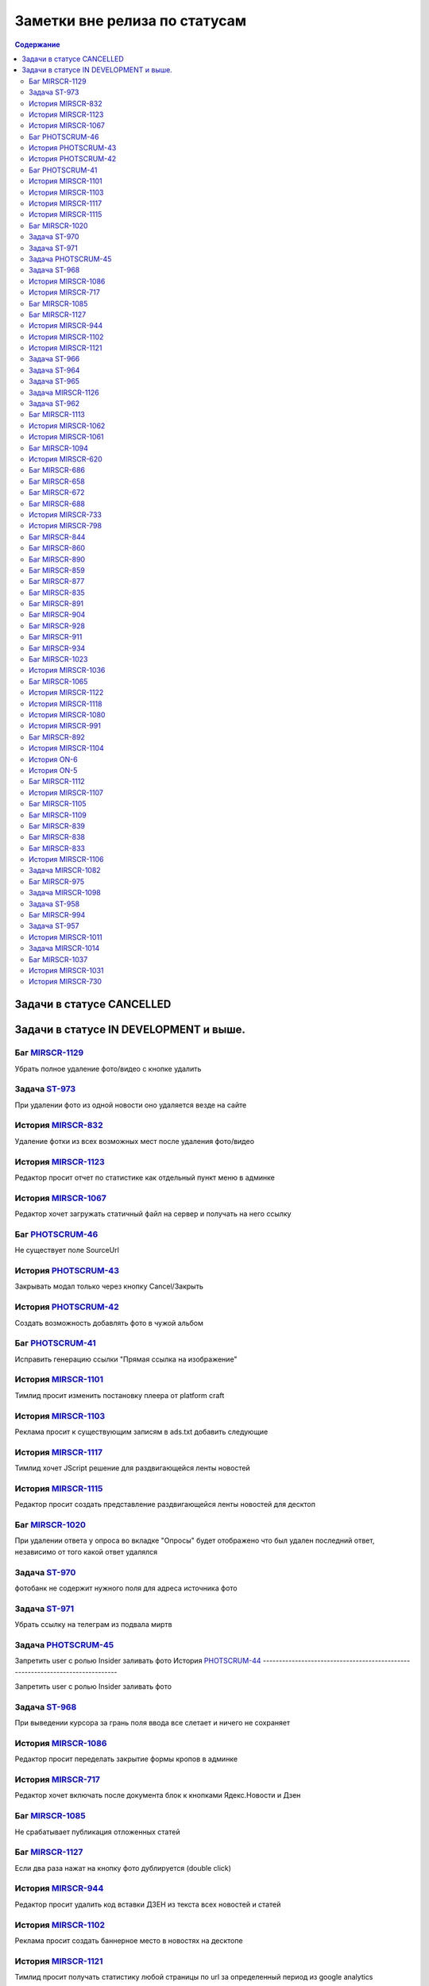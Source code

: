 **********************************
Заметки вне релиза по статусам
**********************************

.. contents:: Содержание
   :depth: 2

Задачи в статусе CANCELLED
===============================



Задачи в статусе IN DEVELOPMENT и выше.
========================================



Баг `MIRSCR-1129 <https://mir24tv.atlassian.net/browse/MIRSCR-1129>`_
------------------------------------------------------------------------------
Убрать полное удаление фото/видео с кнопке удалить

Задача `ST-973 <https://mir24tv.atlassian.net/browse/ST-973>`_
------------------------------------------------------------------------------
При удалении фото из одной новости оно удаляется везде на сайте

История `MIRSCR-832 <https://mir24tv.atlassian.net/browse/MIRSCR-832>`_
------------------------------------------------------------------------------
Удаление фотки из всех возможных мест после удаления фото/видео

История `MIRSCR-1123 <https://mir24tv.atlassian.net/browse/MIRSCR-1123>`_
------------------------------------------------------------------------------
Редактор просит отчет по статистике как отдельный пункт меню в админке

История `MIRSCR-1067 <https://mir24tv.atlassian.net/browse/MIRSCR-1067>`_
------------------------------------------------------------------------------
Редактор хочет загружать статичный файл на сервер и получать на него ссылку

Баг `PHOTSCRUM-46 <https://mir24tv.atlassian.net/browse/PHOTSCRUM-46>`_
------------------------------------------------------------------------------
Не существует поле SourceUrl

История `PHOTSCRUM-43 <https://mir24tv.atlassian.net/browse/PHOTSCRUM-43>`_
------------------------------------------------------------------------------
Закрывать модал только через кнопку Cancel/Закрыть

История `PHOTSCRUM-42 <https://mir24tv.atlassian.net/browse/PHOTSCRUM-42>`_
------------------------------------------------------------------------------
Создать возможность добавлять фото в чужой альбом


Баг `PHOTSCRUM-41 <https://mir24tv.atlassian.net/browse/PHOTSCRUM-41>`_
------------------------------------------------------------------------------
Исправить генерацию ссылки "Прямая ссылка на изображение"

История `MIRSCR-1101 <https://mir24tv.atlassian.net/browse/MIRSCR-1101>`_
------------------------------------------------------------------------------
Тимлид просит изменить постановку плеера от platform craft

История `MIRSCR-1103 <https://mir24tv.atlassian.net/browse/MIRSCR-1103>`_
------------------------------------------------------------------------------
Реклама просит к существующим записям в ads.txt добавить следующие

История `MIRSCR-1117 <https://mir24tv.atlassian.net/browse/MIRSCR-1117>`_
------------------------------------------------------------------------------
Тимлид хочет JScript решение для раздвигающейся ленты новостей

История `MIRSCR-1115 <https://mir24tv.atlassian.net/browse/MIRSCR-1115>`_
------------------------------------------------------------------------------
Редактор просит создать представление раздвигающейся ленты новостей для десктоп

Баг `MIRSCR-1020 <https://mir24tv.atlassian.net/browse/MIRSCR-1020>`_
------------------------------------------------------------------------------
При удалении ответа у опроса во вкладке "Опросы" будет отображено что был удален последний ответ, независимо от того какой ответ удалялся

Задача `ST-970 <https://mir24tv.atlassian.net/browse/ST-970>`_
------------------------------------------------------------------------------
фотобанк не содержит нужного поля для адреса источника фото

Задача `ST-971 <https://mir24tv.atlassian.net/browse/ST-971>`_
------------------------------------------------------------------------------
Убрать ссылку на телеграм из подвала миртв

Задача `PHOTSCRUM-45 <https://mir24tv.atlassian.net/browse/PHOTSCRUM-45>`_
------------------------------------------------------------------------------

Запретить user с ролью Insider заливать фото
История `PHOTSCRUM-44 <https://mir24tv.atlassian.net/browse/PHOTSCRUM-44>`_
------------------------------------------------------------------------------

Запретить user с ролью Insider заливать фото

Задача `ST-968 <https://mir24tv.atlassian.net/browse/ST-968>`_
------------------------------------------------------------------------------
При выведении курсора за грань поля ввода все слетает и ничего не сохраняет

История `MIRSCR-1086 <https://mir24tv.atlassian.net/browse/MIRSCR-1086>`_
------------------------------------------------------------------------------
Редактор просит переделать закрытие формы кропов в админке

История `MIRSCR-717 <https://mir24tv.atlassian.net/browse/MIRSCR-717>`_
------------------------------------------------------------------------------
Редактор хочет включать после документа блок к кнопками Ядекс.Новости и Дзен

Баг `MIRSCR-1085 <https://mir24tv.atlassian.net/browse/MIRSCR-1085>`_
------------------------------------------------------------------------------
Не срабатывает публикация отложенных статей

Баг `MIRSCR-1127 <https://mir24tv.atlassian.net/browse/MIRSCR-1127>`_
------------------------------------------------------------------------------
Если два раза нажат на кнопку фото дублируется (double click)

История `MIRSCR-944 <https://mir24tv.atlassian.net/browse/MIRSCR-944>`_
------------------------------------------------------------------------------
Редактор просит удалить код вставки ДЗЕН из текста всех новостей и статей

История `MIRSCR-1102 <https://mir24tv.atlassian.net/browse/MIRSCR-1102>`_
------------------------------------------------------------------------------
Реклама просит создать баннерное место в новостях на десктопе

История `MIRSCR-1121 <https://mir24tv.atlassian.net/browse/MIRSCR-1121>`_
------------------------------------------------------------------------------
Тимлид просит получать статистику любой страницы по url за определенный период из google analytics

Задача `ST-966 <https://mir24tv.atlassian.net/browse/ST-966>`_
------------------------------------------------------------------------------
Не стартует orad-web

Задача `ST-964 <https://mir24tv.atlassian.net/browse/ST-964>`_
------------------------------------------------------------------------------
Дублирует картинку при кадрировании

Задача `ST-965 <https://mir24tv.atlassian.net/browse/ST-965>`_
------------------------------------------------------------------------------
Сделать домашние папки пользователям на FTP

Задача `MIRSCR-1126 <https://mir24tv.atlassian.net/browse/MIRSCR-1126>`_
------------------------------------------------------------------------------
Убрать перекопирование BC и PB при деплое

Задача `ST-962 <https://mir24tv.atlassian.net/browse/ST-962>`_
------------------------------------------------------------------------------
Release 0.18

Баг `MIRSCR-1113 <https://mir24tv.atlassian.net/browse/MIRSCR-1113>`_
------------------------------------------------------------------------------
Yandex Turbo не соответствует отображение фото и видео с оригиналом в mir24.tv

История `MIRSCR-1062 <https://mir24tv.atlassian.net/browse/MIRSCR-1062>`_
------------------------------------------------------------------------------
Редактор просит запретить к индексации все сущности с тегом анонсы

История `MIRSCR-1061 <https://mir24tv.atlassian.net/browse/MIRSCR-1061>`_
------------------------------------------------------------------------------
Редактор просит исключить все сущности с тегом анонсы из всех рсс

Баг `MIRSCR-1094 <https://mir24tv.atlassian.net/browse/MIRSCR-1094>`_
------------------------------------------------------------------------------
Не размещается баннерное место 22 на мобильной версии

История `MIRSCR-620 <https://mir24tv.atlassian.net/browse/MIRSCR-620>`_
------------------------------------------------------------------------------
Чегляева хочет ленту всех опубликованных материалов

Баг `MIRSCR-686 <https://mir24tv.atlassian.net/browse/MIRSCR-686>`_
------------------------------------------------------------------------------
Ошибка поиска на сайте

Баг `MIRSCR-658 <https://mir24tv.atlassian.net/browse/MIRSCR-658>`_
------------------------------------------------------------------------------
Невозможно редактировать источник без Заголовка/Копирайта/origin

Баг `MIRSCR-672 <https://mir24tv.atlassian.net/browse/MIRSCR-672>`_
------------------------------------------------------------------------------
Неразрешенные для конкретной роли пункты меню всё равно отображаются в меню

Баг `MIRSCR-688 <https://mir24tv.atlassian.net/browse/MIRSCR-688>`_
------------------------------------------------------------------------------
Ошибка в представлении рсс для яндекс видео

История `MIRSCR-733 <https://mir24tv.atlassian.net/browse/MIRSCR-733>`_
------------------------------------------------------------------------------
Редактор хочет ставить баннеры-подложки в ротацию

История `MIRSCR-798 <https://mir24tv.atlassian.net/browse/MIRSCR-798>`_
------------------------------------------------------------------------------
Пользователь хочет выбирать возрастной ценз для выпуска передачи из выпадающего списка

Баг `MIRSCR-844 <https://mir24tv.atlassian.net/browse/MIRSCR-844>`_
------------------------------------------------------------------------------
При отмене создания новости на браузере firefox нужно два раза нажимать кнопку "Выйти"

Баг `MIRSCR-860 <https://mir24tv.atlassian.net/browse/MIRSCR-860>`_
------------------------------------------------------------------------------
Если пройти капчу и заполнить форму обратной связи некорректными данными на форме обратной связи то капча будет отмечена как пройденая и при попытке отправления формы обратной связи будет выведено сообщение validation.captcha

Баг `MIRSCR-890 <https://mir24tv.atlassian.net/browse/MIRSCR-890>`_
------------------------------------------------------------------------------
XML-feed Яндекс.Видео не кешируется или кешируется в процессе HTTP запроса

Баг `MIRSCR-859 <https://mir24tv.atlassian.net/browse/MIRSCR-859>`_
------------------------------------------------------------------------------
Не работает Главная страница

Баг `MIRSCR-877 <https://mir24tv.atlassian.net/browse/MIRSCR-877>`_
------------------------------------------------------------------------------
Ошибка в sitemap /yandex_video.xml

Баг `MIRSCR-835 <https://mir24tv.atlassian.net/browse/MIRSCR-835>`_
------------------------------------------------------------------------------
Русский алфавит в названии файлов ломает RSS

Баг `MIRSCR-891 <https://mir24tv.atlassian.net/browse/MIRSCR-891>`_
------------------------------------------------------------------------------
не видно вставку из твиттера

Баг `MIRSCR-904 <https://mir24tv.atlassian.net/browse/MIRSCR-904>`_
------------------------------------------------------------------------------
Страница dalet в адимнке не работает

Баг `MIRSCR-928 <https://mir24tv.atlassian.net/browse/MIRSCR-928>`_
------------------------------------------------------------------------------
В мета тег попадают запрещенные символы

Баг `MIRSCR-911 <https://mir24tv.atlassian.net/browse/MIRSCR-911>`_
------------------------------------------------------------------------------
Не отображается одно из видео при добавлении ссылки на 2 видео.

Баг `MIRSCR-934 <https://mir24tv.atlassian.net/browse/MIRSCR-934>`_
------------------------------------------------------------------------------
Не передаются видео в страницы Турбо

Баг `MIRSCR-1023 <https://mir24tv.atlassian.net/browse/MIRSCR-1023>`_
------------------------------------------------------------------------------
Если при добавлении видео указать файл другого формата, то появляется анимация загрузки и ничего больше не происходит

История `MIRSCR-1036 <https://mir24tv.atlassian.net/browse/MIRSCR-1036>`_
------------------------------------------------------------------------------
Сео хочет все теги meta перенести выше тега ld+json

Баг `MIRSCR-1065 <https://mir24tv.atlassian.net/browse/MIRSCR-1065>`_
------------------------------------------------------------------------------
Переполнение папки /tmp

История `MIRSCR-1122 <https://mir24tv.atlassian.net/browse/MIRSCR-1122>`_
------------------------------------------------------------------------------
Тимлид просит создать модель статистики для хранения ответов от сервисов статистики

История `MIRSCR-1118 <https://mir24tv.atlassian.net/browse/MIRSCR-1118>`_
------------------------------------------------------------------------------
Тимлид хочет отдавать массив JSON с набором новостей по запросу XHR с фронты

История `MIRSCR-1080 <https://mir24tv.atlassian.net/browse/MIRSCR-1080>`_
------------------------------------------------------------------------------
Редактор просит сделать переход с сюжета в админке на соответствующую страницу на фронте

История `MIRSCR-991 <https://mir24tv.atlassian.net/browse/MIRSCR-991>`_
------------------------------------------------------------------------------
Редактор хотел бы проверять скорость сетевого соединения с сервером

Баг `MIRSCR-892 <https://mir24tv.atlassian.net/browse/MIRSCR-892>`_
------------------------------------------------------------------------------
Некорректное отображение теста

История `MIRSCR-1104 <https://mir24tv.atlassian.net/browse/MIRSCR-1104>`_
------------------------------------------------------------------------------
Главред просит поставить счетчик mail.ru на мобильное представление

История `ON-6 <https://mir24tv.atlassian.net/browse/ON-6>`_
------------------------------------------------------------------------------
Трансляция onair.mir24.tv на маке не соответствует каналам

История `ON-5 <https://mir24tv.atlassian.net/browse/ON-5>`_
------------------------------------------------------------------------------
На сайте мир в телепрограмме ссылка на эфиры МИР, МИР+4, МИР ПРЕМИУМ переходит в эфире http://onair.mir24.tv на канал мир, а эфир идет с канала мир24
Задача `ST-961 <https://mir24tv.atlassian.net/browse/ST-961>`_
------------------------------------------------------------------------------
На iphone не воспроизводятся видео с сайта mirtv.ru

Баг `MIRSCR-1112 <https://mir24tv.atlassian.net/browse/MIRSCR-1112>`_
------------------------------------------------------------------------------
Публикации без картинок, попадая в асайд-блоки ломают внешний вид

История `MIRSCR-1107 <https://mir24tv.atlassian.net/browse/MIRSCR-1107>`_
------------------------------------------------------------------------------
Сделать строку с соцсетями в футере настраиваемой через админку

Баг `MIRSCR-1105 <https://mir24tv.atlassian.net/browse/MIRSCR-1105>`_
------------------------------------------------------------------------------
Не видно кнопки "Убрать" в админке в сетке главной, если в ячейке стоит публикация с длинным названием

Баг `MIRSCR-1109 <https://mir24tv.atlassian.net/browse/MIRSCR-1109>`_
------------------------------------------------------------------------------
Не находится статья по полному названию в поиске сетки главной в админке

Баг `MIRSCR-839 <https://mir24tv.atlassian.net/browse/MIRSCR-839>`_
------------------------------------------------------------------------------
При добавлении флага Удалить через 31 день" на вторую новость флаг "Удалить через 31 день" будет сброшен к моменту публикации

Баг `MIRSCR-838 <https://mir24tv.atlassian.net/browse/MIRSCR-838>`_
------------------------------------------------------------------------------
При установке флага "Удалить через 31 день" на фотографии время удаления отсчитывается не с момента установки флага, а с момента опубликования новости

Баг `MIRSCR-833 <https://mir24tv.atlassian.net/browse/MIRSCR-833>`_
------------------------------------------------------------------------------
заставить работать "снять фото" и "снять видео" через 24 часа

История `MIRSCR-1106 <https://mir24tv.atlassian.net/browse/MIRSCR-1106>`_
------------------------------------------------------------------------------
Сменить ссылку на телеграм в линии в футере сайта

Задача `MIRSCR-1082 <https://mir24tv.atlassian.net/browse/MIRSCR-1082>`_
------------------------------------------------------------------------------
Добавить остановку публикации при релизе перед окончательной миграцией данных

Баг `MIRSCR-975 <https://mir24tv.atlassian.net/browse/MIRSCR-975>`_
------------------------------------------------------------------------------
При вводе в поисковую строку заголовка существующей публикации содержащей вопросительный знак либо восклицательный знак, поиск не находит публикации.

Задача `MIRSCR-1098 <https://mir24tv.atlassian.net/browse/MIRSCR-1098>`_
------------------------------------------------------------------------------
Упростить gulp с учетом использования deployer

Задача `ST-958 <https://mir24tv.atlassian.net/browse/ST-958>`_
------------------------------------------------------------------------------
Добавить пользователя в админку, для Максима Борзова

Баг `MIRSCR-994 <https://mir24tv.atlassian.net/browse/MIRSCR-994>`_
------------------------------------------------------------------------------
Для создания программы достаточно только даты и времени

Задача `ST-957 <https://mir24tv.atlassian.net/browse/ST-957>`_
------------------------------------------------------------------------------
Тесты и Релиз МИП

История `MIRSCR-1011 <https://mir24tv.atlassian.net/browse/MIRSCR-1011>`_
------------------------------------------------------------------------------
Редактор просит запретит выбор супертега Прессрелиз в интерфейсе создания новости.

Задача `MIRSCR-1014 <https://mir24tv.atlassian.net/browse/MIRSCR-1014>`_
------------------------------------------------------------------------------
Переводим компоненты с хостов на роли

Баг `MIRSCR-1037 <https://mir24tv.atlassian.net/browse/MIRSCR-1037>`_
------------------------------------------------------------------------------
Показываются html-мнемоники в заголовке новости в админке

История `MIRSCR-1031 <https://mir24tv.atlassian.net/browse/MIRSCR-1031>`_
------------------------------------------------------------------------------
Создать логику для отображения git версии на клиенте

История `MIRSCR-730 <https://mir24tv.atlassian.net/browse/MIRSCR-730>`_
------------------------------------------------------------------------------
Редактор Новостей хотел бы привязывать Новость к Передаче
